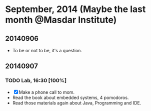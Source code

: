* September, 2014 (Maybe the last month @Masdar Institute)

** 20140906
   - To be or not to be, it's a question.


** 20140907
 
*** TODO Lab, 16:30 [100%]
    DEADLINE: <2014-09-07 Sun 17:00>
    - [X]  Make a phone call to mom.
    - Read the book about embedded systems, 4 pomodoros.
    - Read those materials again about Java, Programming and IDE.


